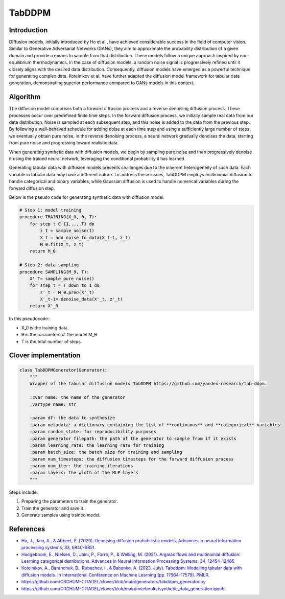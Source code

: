 TabDDPM
=======

Introduction
------------

Diffusion models, initially introduced by Ho et al., have achieved considerable success in the field of computer vision. Similar to Generative Adversarial Networks (GANs), they aim to approximate the probability distribution of a given domain and provide a means to sample from that distribution. These models follow a unique approach inspired by non-equilibrium thermodynamics. In the case of diffusion models, a random noise signal is progressively refined until it closely aligns with the desired data distribution. Consequently, diffusion models have emerged as a powerful technique for generating complex data. Kotelnikov et al. have further adapted the diffusion model framework for tabular data generation, demonstrating superior performance compared to GANs models in this context.


Algorithm
---------

The diffusion model comprises both a forward diffusion process and a reverse denoising diffusion process. These processes occur over predefined finite time steps. In the forward diffusion process, we initially sample real data from our data distribution. Noise is sampled at each subsequent step, and this noise is added to the data from the previous step. By following a well-behaved schedule for adding noise at each time step and using a sufficiently large number of steps, we eventually obtain pure noise. In the reverse denoising process, a neural network gradually denoises the data, starting from pure noise and progressing toward realistic data.

When generating synthetic data with diffusion models, we begin by sampling pure noise and then progressively denoise it using the trained neural network, leveraging the conditional probability it has learned.

Generating tabular data with diffusion models presents challenges due to the inherent heterogeneity of such data. Each variable in tabular data may have a different nature. To address these issues, TabDDPM employs multinomial diffusion to handle categorical and binary variables, while Gaussian diffusion is used to handle numerical variables during the forward diffusion step.

Below is the pseudo code for generating synthetic data with diffusion model.


.. code-block:: none

    # Step 1: model training
    procedure TRAINING(X_0, θ, T):
        for step t ∈ {1,...,T} do
            z_t = sample_noise(t)
            X_t = add_noise_to_data(X_t-1, z_t)
            M_θ.fit(X_t, z_t)
        return M_θ

    # Step 2: data sampling
    procedure SAMPLING(M_θ, T):
        X'_T= sample_pure_noise()
        for step t = T down to 1 do
            z'_t = M_θ.pred(X'_t)
            X'_t-1= denoise_data(X'_t, z'_t)
        return X'_0

In this pseudocode:

- X_0 is the training data.
- θ is the parameters of the model M_θ.
- T is the total number of steps.


Clover implementation
---------------------

.. code-block:: python

    class TabDDPMGenerator(Generator):
        """
        Wrapper of the tabular diffusion models TabDDPM https://github.com/yandex-research/tab-ddpm.

        :cvar name: the name of the generator
        :vartype name: str

        :param df: the data to synthesize
        :param metadata: a dictionary containing the list of **continuous** and **categorical** variables
        :param random_state: for reproducibility purposes
        :param generator_filepath: the path of the generator to sample from if it exists
        :param learning_rate: the learning rate for training
        :param batch_size: the batch size for training and sampling
        :param num_timesteps: the diffusion timesteps for the forward diffusion process
        :param num_iter: the training iterations
        :param layers: the width of the MLP layers
        """


Steps include:

#.
   Preparing the parameters to train the generator.
#.
   Train the generator and save it.
#.
   Generate samples using trained model.


References
----------

- `Ho, J., Jain, A., & Abbeel, P. (2020). Denoising diffusion probabilistic models. Advances in neural information processing systems, 33, 6840-6851. <https://proceedings.neurips.cc/paper/2020/file/4c5bcfec8584af0d967f1ab10179ca4b-Paper.pdf>`_

- `Hoogeboom, E., Nielsen, D., Jaini, P., Forré, P., & Welling, M. (2021). Argmax flows and multinomial diffusion: Learning categorical distributions. Advances in Neural Information Processing Systems, 34, 12454-12465. <https://proceedings.neurips.cc/paper/2021/file/67d96d458abdef21792e6d8e590244e7-Paper.pdf>`_

- `Kotelnikov, A., Baranchuk, D., Rubachev, I., & Babenko, A. (2023, July). Tabddpm: Modelling tabular data with diffusion models. In International Conference on Machine Learning (pp. 17564-17579). PMLR. <https://proceedings.mlr.press/v202/kotelnikov23a/kotelnikov23a.pdf>`_

- https://github.com/CRCHUM-CITADEL/clover/blob/main/generators/tabddpm_generator.py

- https://github.com/CRCHUM-CITADEL/clover/blob/main/notebooks/synthetic_data_generation.ipynb
